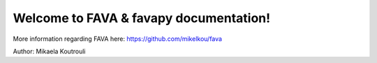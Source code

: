.. FAVA documentation master file, created by
   sphinx-quickstart on Thu Jan 19 13:25:38 2023.
   You can adapt this file completely to your liking, but it should at least
   contain the root `toctree` directive.

Welcome to FAVA & favapy documentation!
================================

More information regarding FAVA here: https://github.com/mikelkou/fava

Author: Mikaela Koutrouli
